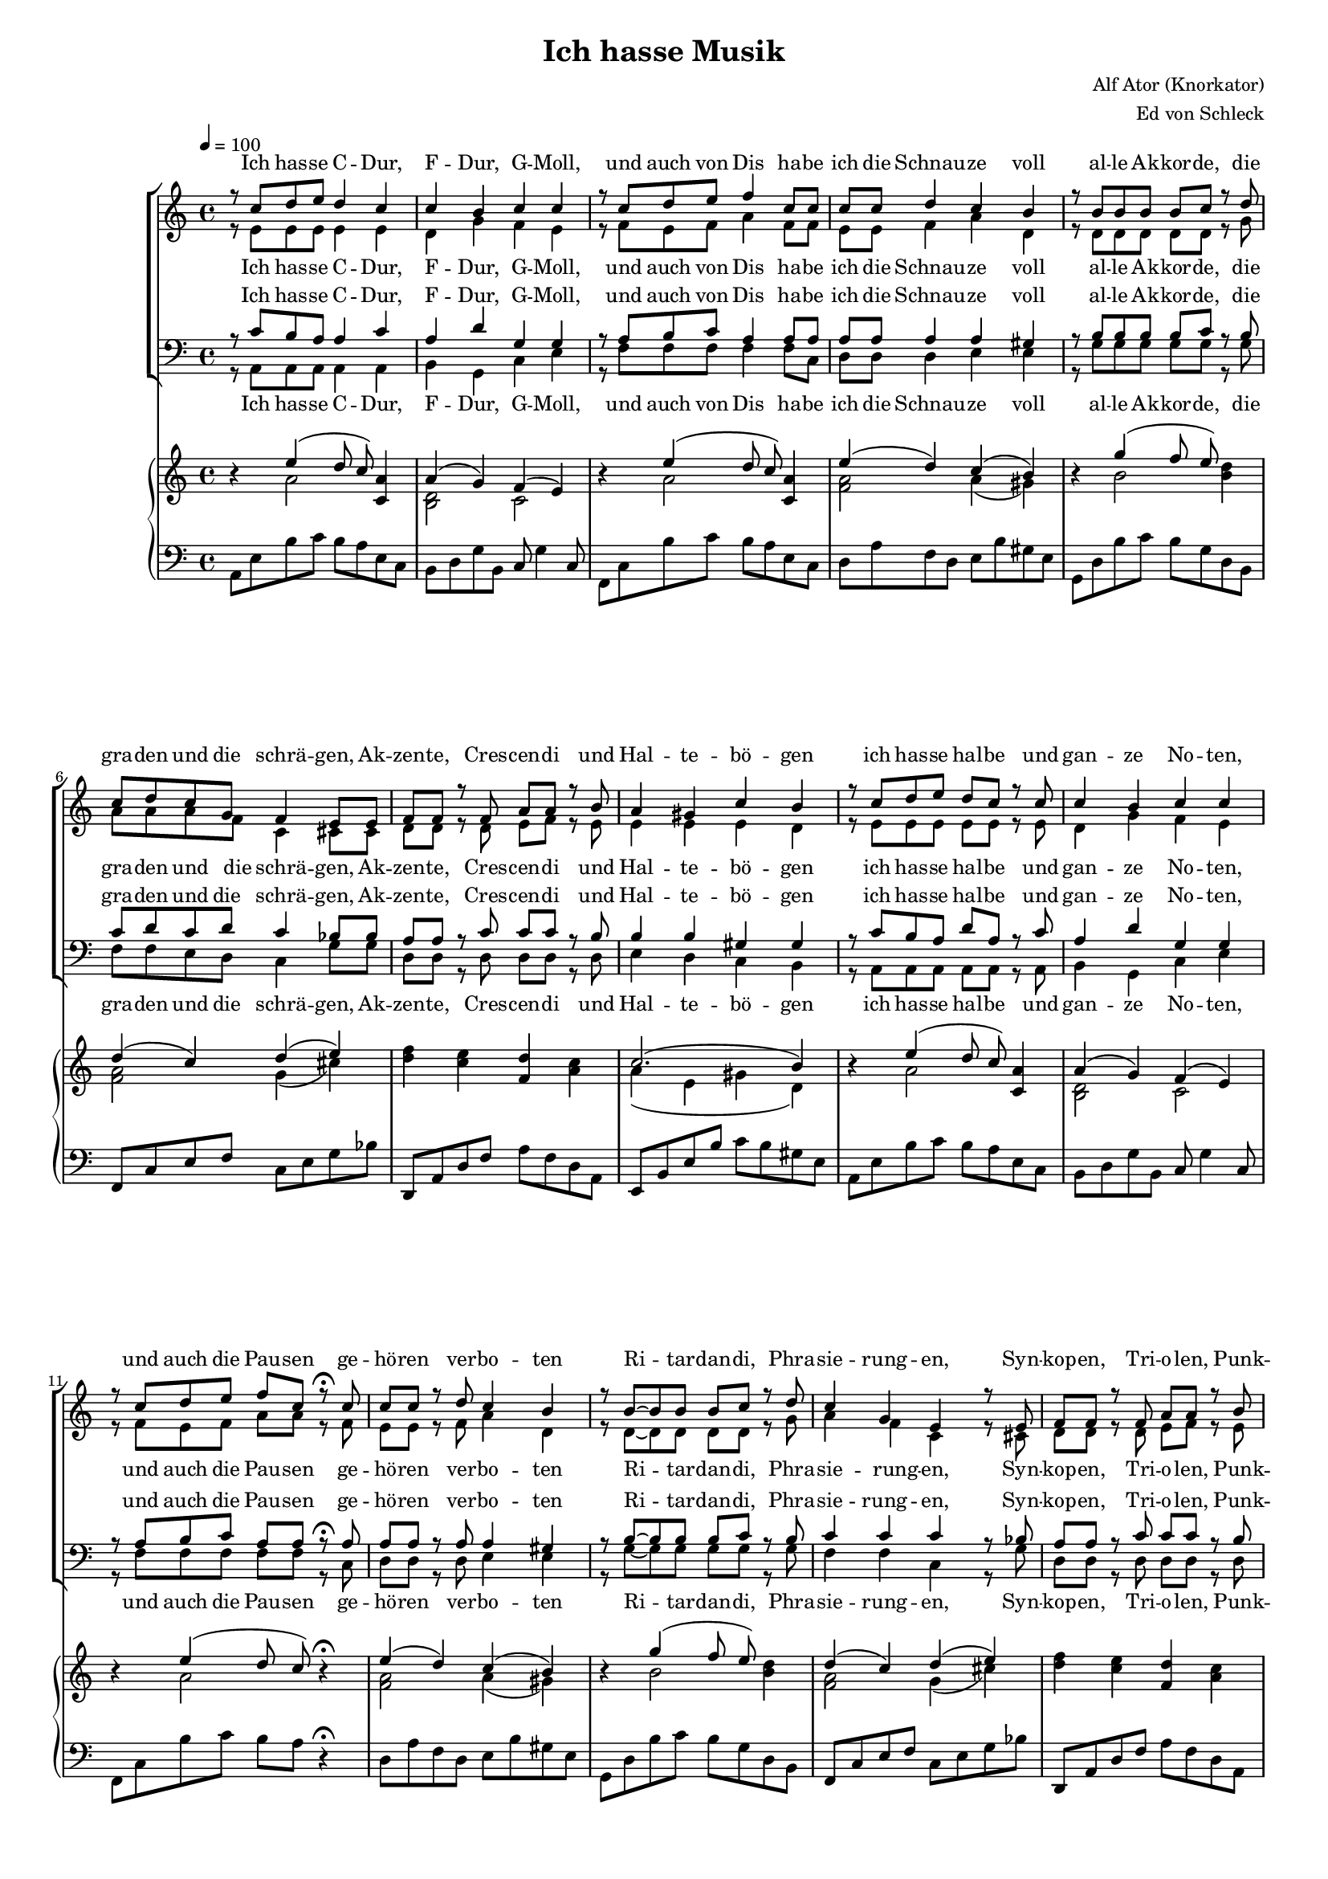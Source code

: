 \version "2.13.39"

%Größe der Partitur
#(set-global-staff-size 15)

#(set-default-paper-size "a4")

%Abschalten von Point&Click
#(ly:set-option 'point-and-click #f)

\header {
  title = "Ich hasse Musik"
  composer = "Alf Ator (Knorkator)"
  arranger = "Ed von Schleck"
}

global = {
  \key a \minor
  \time 4/4
  \tempo 4=100
}


verseOne = \lyricmode {
Ich has -- se C -- Dur, F -- Dur, G -- Moll,
und auch von Dis ha -- be ich die Schnau -- ze voll
al -- le Ak -- kor -- de, die gra -- den und die schrä -- gen,
Ak -- zen -- te, Cres -- cen -- di und Hal -- te -- bö -- gen

ich has -- se hal -- be und gan -- ze No -- ten,
und auch die Pau -- sen ge -- hö -- ren ver -- bo -- ten
Ri -- tar -- dan -- di, Phra -- sie -- rung -- en,
Syn -- kop -- en, Tri -- o -- len, Punk -- tie -- rung -- en

ich has -- se Ter -- zen, ich has -- se Prim -- en
ich has -- se Quin -- ten, Ok -- ta -- ven, Sep -- ti -- men
ich has -- se Bes und Kreu -- ze des -- glei -- chen,
nicht zu ver -- ges -- sen die Auf -- lö -- sungs -- zei -- chen 
}

refrain = \lyricmode {
ich has -- se Mu -- sik __
ich has -- se Mu -- sik __
ich has -- se Mu -- sik __
ich has -- se Mu -- sik __
}

verseTwo = \lyricmode {
Ich has -- se O -- per und O -- pe -- ret -- te,
Kan -- ta -- ten, So -- na -- ten und Me -- nu -- et -- te,
Kom -- po -- nis -- ten und Di -- ri -- gen -- ten,
Pro -- fis, Am -- a -- teu -- re, Mu -- sik -- stu -- den -- ten
ich has -- se Hör -- ner, Po -- saun -- en, Trom -- pe -- ten
und auch Fa -- got -- te, O -- bo -- en und Flö -- ten
ich has -- se Pau -- ken, Trom -- meln und Bec -- ken,
all das stu -- pid -- e Je -- klop -- pe mit Stöck -- en
ich has -- se Bra -- tsche und Vi -- o -- li -- ne
das jag ich al -- les durch die Hä -- xel -- ma -- schi -- ne
ich has -- se Cel -- li und Kon -- tra -- bäs -- se,
die krie -- gen al -- le eins auf die Fres -- se
}

verseThree = \lyricmode {
Ich hass -- e Te -- le -- mann, Hay -- dn, Hän -- del,
Vi -- val -- di und all dat Pe -- rüc -- ken -- je -- sänd -- el
ich has -- se Dvor -- ak, Ver -- di, Puc -- ci -- ni,
Men -- dels -- sohn, Carl Orff und Pa -- ga -- ni -- ni
ich has -- se Cho -- pin und De -- bus -- sy,
Mau -- rice Ra -- vel und E -- rik Sa -- tie
ich has -- se Wag -- ner, Sme -- ta -- na, Schu -- mann,
Brahms, Si -- be -- lius und Chat -- cha -- tu -- rian
ich has -- se Beet -- ho -- ven, und man kann sa -- gen
er sel -- ber muss -- te das ja nicht er -- tra -- gen
ich has -- se au -- ßer -- dem Bach und Liszt,
und da -- rauf reimt sich Krach und Mist
}



harmonies = \chordmode {
\germanChords 

}

sopMusic = \relative c'' {
r8 c8 d e d4 c
c b c c
r8 c8 d e f4 c8 c
c c d4 c b

r8 b8 b b b c r d
c d c g f4 e8 e
f f r f a a r b
a4 gis c b


r8 c d e d c r c
c4 b c c
r8 c d e f c r\fermata c
c c r d c4 b

r8 b~ b b b c r d
c4 g e r8 e
f f r f a a r b
a4 gis b r


r8 c c c c4 b
r8 c c c c4 b
r8 c c c c c r c
b b r b a4 a

r8 c c c c4 r8 c
c c r c c c r4
b8 b r b b b r b
b b r b b b b4

%%%%%%% Refrain %%%%%%%
\times 2/3 {c4 b a} e2~
e r4 b'4
\times 2/3 {c4 b a} es2~
es r4 bes'4
\times 2/3 {bes4 a g} d2~
d r4 c'4
\times 2/3 {bes4 a g} d2~
d r2
\bar "||"

%%%%%%% Strophe 2 %%%%%%
r8 c'8 d e d c r c
c4 b c c8 c
c8 c8 r e f c r c
c4 d4 c b

r8 b8~ b b b c r d
c4 g f4 e8 r
f f f f a a r b
a4 gis c b


r8 c8 d e d c r c
c c r b c4 c
r8 c8 d e f c r c
c c r d c4 b

r8 b8 b b b4 d4
c8 c r g f4 e8 r
f f r f a a r b
a a r gis c4 b


r8 c c c c4 b
r8 c c c c4 b
r8 c c c c c c c
b b r b a4 a

r8 c c c c4 r8 c
c c r c c c r4
b8 b r b b b r4
b8 b r b b b b4

%%%%%%% Refrain %%%%%%%
\times 2/3 {c4 b a} e2~
e r4 b'4
\times 2/3 {c4 b a} es2~
es r4 bes'4
\times 2/3 {bes4 a g} d2~
d r4 c'4
\times 2/3 {bes4 a g} d2~
d r2
\bar "||"

%%%%%%% Strophe 3 %%%%%%
r8 c'8 d e d d c r
c4 b c c
r8 c8 d e f c c c
c c r d c4 b

r8 b8 b b c4 d
c8 c r g f4 e8 r
f f f f a4 r8 b
a4 gis c b


r8 c d e d c r c
c4 b c r8 c
c4 r8 e f4 r8 c
c c r d c4( b)

r8 b8 b b b4 d4
c8 c g r f4 e8 r
f4 r8 f a a r b
a4 gis c b


r8 c c c c c b8 r
r8 c c c c4 b
r8 c c c c c c c
b4 r8 b a4 a

r8 c c c c c b4
c8 r c r c4 r4
b8 b r b b b r4
b8 r b r b r b4

%%%%%%% Refrain %%%%%%%
\times 2/3 {c4 b a} e2~
e r4 b'4
\times 2/3 {c4 b a} es2~
es r4 bes'4
\times 2/3 {bes4 a g} d2~
d r4 c'4
\times 2/3 {bes4 a g} d2~
d r4 b'

%%%%%%% Refrain %%%%%%%
\times 2/3 {c4 b a} e2~
e r4 b'4
\times 2/3 {c4 b a} es2~
es r4 bes'4
\times 2/3 {bes4 a g} d2~
d r4 c'4
\times 2/3 {bes4 a g} d2~
d1
\bar "|."
}

sopWords = \lyricmode {
\verseOne
\refrain
\verseTwo
\refrain
\verseThree
\refrain
\refrain
}

altoMusic = \relative c' {
r8 e8 e e e4 e
d g f e
r8 f8 e f a4 f8 f
e e f4 a d,

r8 d8 d d d d r g
a a a f c4 cis8 cis
d d r d e f r e
e4 e e d


r8 e e e e e r e
d4 g f e
r8 f e f a a r f
e e r f a4 d,

r8 d~ d d d d r g
a4 f c r8 cis
d d r d e f r e
e4 e d r

r8 a' a a a4 a
r8 a a a a4 a
r8 a a a a a r a
gis gis r gis a4 a

r8 a a a a4 r8 a
a a r a a a r4
gis8 gis r gis gis gis r gis
gis gis r gis gis gis r4

%%%%%% Refrain %%%%%%%
e2( c2~
c4 d e f)
e2( c2~
c4 d es g)

es2( d
d4 es f es)
d1~
d2 r

%%%%%%% Strophe 2 %%%%%%
r8 e8 e e e e r e
d4 g f e8 e
f8 f8 r f a a r f
e4 f a d,

r8 d8~ d d d d r g
a4 f c4 cis8 r
d d d d e f r e
e4 e e d


r8 e8 e e e e r e
d d r g f4 e
r8 f8 e f a a r f
e e r f a4 d,

r8 d8 d d d4 g4
a8 a r f c4 cis8 r
d d r d e f r e
e e r e e4 d


r8 a' a a a4 a
r8 a a a a4 a
r8 a a a a a a a
gis gis r gis a4 a

r8 a a a a4 r8 a
a a r a a a r4
gis8 gis r gis gis gis r4
gis8 gis r gis gis gis r4

%%%%%% Refrain %%%%%%%
e2( c2~
c4 d e f)
e2( c2~
c4 d es g)

es2( d
d4 es f es)
d1~
d2 r

%%%%%%% Strophe 3 %%%%%%
r8 e8 e e e e e r
d4 g f e4
r8 f8 e f a a a f
e e r f a4 d,

r8 d8 d d d4 g
a8 a r f c4 cis8 r
d d d d f4 r8 e
e4 e e d


r8 e8 e e e e r e
d4 d d r8 e
f4 r8 f a4 r8 f
e e r f a4( d,)

r8 d8 d d d4 g4
a8 a f r c4 cis8 r
d4 r8 d e f r e
e4 e e d


r8 a' a a a a a r
r8 a a a a4 a
r8 a a a a a a a
gis4 r8 gis a4 a

r8 a a a a a a4
a8 r a r a4 r4
gis8 gis r gis gis gis r4
gis8 r gis r gis r4.

%%%%%% Refrain %%%%%%%
e2( c2~
c4 d e f)
e2( c2~
c4 d es g)

es2( d
d4 es f es)
d1~
d2 r

%%%%%% Refrain %%%%%%%
e2( c2~
c4 d e f)
e2( c2~
c4 d es g)

es2( d
d4 es f es)
d1~
d1
}

altoWords = \lyricmode {
\verseOne
ah __ ah __ ah __ ah __
\verseTwo
ah __ ah __ ah __ ah __
\verseThree
ah __ ah __ ah __ ah __
ah __ ah __ ah __ ah __
}

tenorMusic = \relative c' {
r8 c8 b a a4 c
a d g, g
r8 a8 b c a4 a8 a
a a a4 a gis

r8 b8 b b b c r b
c d c d c4 bes8 bes
a a r c c c r b
b4 b gis gis


r8 c b a d a r c
a4 d g, g
r8 a b c a a r\fermata a
a a r a a4 gis

r8 b~ b b b c r b
c4 c c r8 bes
a a r c c c r b
b4 d e r


r8 f f f e4 f
r8 f f f e4 f
r8 f f f e e r f
e e r e c4 cis

r8 f f f e4 r8 f
f f r f e e r4
e8 e r e e e r e
d d r d d d r4

%%%%%% Refrain %%%%%%%
c1(
a4 b g b)
c1(
as4 bes g2)

g2( a~
a4 bes d c)
d1(
b2) r

%%%%%%% Strophe 2 %%%%%%
r8 c8 b a a a r c
a4 d g, g8 g
a8 a8 r c a a r a
a4 a a gis

r8 b8~ b b b c r b
c4 c c4 bes8 r
a a a c c c r b
b4 b gis gis


r8 c8 b a a a r c
a a r d g,4 g
r8 a8 b c a a r a
a a r a a4 gis

r8 b8 b b b4 b4
c8 d r d c4 bes8 r
a a r c c c r b
b b r d e4 e


r8 f f f e4 f
r8 f f f e4 f
r8 f f f f f f f
e e r e c4 cis

r8 f f f e4 r8 f
f f r f e e r4
e8 e r e e e r4
d8 d r d d d r4

%%%%%% Refrain %%%%%%%
c1(
a4 b g b)
c1(
as4 bes g2)

g2( a~
a4 bes d c)
d1(
b2) r

%%%%%%% Strophe 3 %%%%%%
r8 c8 b a a a c r
a4 d g, g
r8 a8 b c a a a a
a a r a a4 gis

r8 b8 b b c4 b
c8 c r c c4 bes
a8 a a c c4 r8 b
b4 b gis gis


r8 c8 b a a a r c
a4 d g,4 r8 g
a4 r8 b c4 r8 a
a a r a a4( gis)

r8 b8 b b b4 b4
c8 d d r c4 bes8 r
a4 r8 c c c r b
b4 d e e


r8 f f f e e f r
r8 f f f e4 f
r8 f f f f f f f
e4 r8 e c4 cis

r8 f f f f f e4
f8 r f r f4 r4
e8 e r e e e r4
d8 r d r d r4.

%%%%%% Refrain %%%%%%%
c1(
a4 b g b)
c1(
as4 bes g2)

g2( a~
a4 bes d c)
d1(
b2) r

%%%%%% Refrain %%%%%%%
c1(
a4 b g b)
c1(
as4 bes g2)

g2( a~
a4 bes d c)
d1(
b1)
}

tenorWords = \lyricmode {
\verseOne
ah __ ah __ ah __ ah __
\verseTwo
ah __ ah __ ah __ ah __
\verseThree
ah __ ah __ ah __ ah __
ah __ ah __ ah __ ah __
}

bassMusic = \relative c {
r8 a8 a a a4 a
b g c e
r8 f8 f f f4 f8 c
d d d4 e e

r8 g8 g g g g r g
f f e d c4 g'8 g
d d r d d d r d
e4 d c b


r8 a a a a a r a
b4 g c e
r8 f f f f f r c
d d r d e4 e

r8 g~ g g g g r g
f4 f c r8 g'
d d r d d d r d
e4 e gis r

r8 d' d d d4 d
r8 d d d d4 d
r8 d d d d d r d
e, e r e a4 a

r8 d d d d4 r8 d
d d r d d d r4
e,8 e r e e e r e
gis gis r gis gis gis r4

%%%%%% Refrain %%%%%%%
a1(
e4 d c b)
a2( as
es'4 d c bes)

es2( d
f4 es d c)
bes2( g~
g2) r

%%%%%%% Strophe 2 %%%%%%
r8 a8 a a a a r c
b4 g c e8 e
f8 f8 r f f f r c
d4 d e e

r8 g8~ g g g g r g
f4 d c4 g'8 r
d d d d d d r d
e4 d c b

r8 a8 a a a a r a
b b r g c4 e
r8 f8 f f f f r c
d d r d e4 e

r8 g8 g g g4 g4
f8 f r d c4 g'8 r
d d r d d d r d
e e  r e gis4 gis

r8 d' d d d4 d
r8 d d d d4 d
r8 d d d d d d d
e, e r e a4 a

r8 d d d d4 r8 d
d d r d d d r4
e,8 e r e e e r4
gis8 gis r gis gis gis r4

%%%%%% Refrain %%%%%%%
a1(
e4 d c b)
a2( as
es'4 d c bes)

es2( d
f4 es d c)
bes2( g~
g2) r

%%%%%%% Strophe 4 %%%%%%
r8 a8 a a a a c r
b4 g c e4
r8 f8 f f f f f c
d d r d e4 e

r8 g g g g4 g
f8 f r d8 c4 g'8 r
d d d d d4 r8 d
e4 d c b

r8 a8 a a a a r a
b4 g c4  r8 e
f4 r8 f f4 r8 c
d d r d e2

r8 g8 g g g4 g4
f8 f f r c4 g'8 r
d4 r8 d d d r d
e4 e gis gis

r8 d' d d d d d r
r8 d d d d4 d
r8 d d d d d d d
e,4 r8 e a4 a

r8 d d d d d d r8
d r d r d4 r4
e,8 e r e e e r4
gis8 r gis r gis r4.

%%%%%% Refrain %%%%%%%
a1(
e4 d c b)
a2( as
es'4 d c bes)

es2( d
f4 es d c)
bes2( g~
g2) r

%%%%%% Refrain %%%%%%%
a1(
e4 d c b)
a2( as
es'4 d c bes)

es2( d
f4 es d c)
bes2( g~
g1)
}

bassWords = \lyricmode {
\verseOne
ah __ ah __ ah __ ah __
\verseTwo
ah __ ah __ ah __ ah __
\verseThree
ah __ ah __ ah __ ah __
ah __ ah __ ah __ ah __
}

%%%%%% Piano %%%%%%
rh = \relative c'' {

r4 << { e4( d8 c) } \\ { a2 } >> <c, a'>4
<< { a'4( g) } \\ { <b, d>2 }>> << { f'4( e) } \\ {c2} >>
r4 << { e'4( d8 c) } \\ { a2 } >> <c, a'>4
<< { e'4( d) } \\ { <f, a>2 }>> << { c'4( b) } \\ { a4( gis) } >>

r4 << { g'4( f8 e) } \\ { b2 } >> <b d>4
<< { d4( c) } \\ { <f, a>2 }>> << { d'4( e) } \\ {g,4( cis)} >>
<d f>4 <c e> <f, d'> <a c>
<< { c2.( b4) } \\ { a4( e gis d) } >>


r4 << { e'4( d8 c) } \\ { a2 } >> <c, a'>4
<< { a'4( g) } \\ { <b, d>2 }>> << { f'4( e) } \\ {c2} >>
r4 << { e'4( d8 c) } \\ { a2 } >> r4\fermata
<< { e'4( d) } \\ { <f, a>2 }>> << { c'4( b) } \\ { a4( gis) } >>

r4 << { g'4( f8 e) } \\ { b2 } >> <b d>4
<< { d4( c) } \\ { <f, a>2 }>> << { d'4( e) } \\ {g,4( cis)} >>
<d f>4 <c e> <f, d'> <a c>
<< { c2.( b4) } \\ { a4( e gis d) } >>


r4 <a'' d f> <a c e> < a b d>
r4 <a d f> <a c e> < a b d>
r4 <a d f> <a c e> < a b d>
<a b d> <gis b d> <a b e> <g cis e>

r4 <a d f> <a c e> < a b d>
r4 <a d f> <a c e> < a b d>

<gis, b e>4. <gis b e gis>8~ <gis b e gis>4 <d' gis b>4~
<d gis b>8 r <d gis c> r <d gis b> gis e4

%%%%%% Refrain %%%%%%
<c e a>2 <c e a>4 e'8 a
\makeClusters { <a e>2 <e c'> }
<c, e a>2 <c es as>4 es'8 as
\makeClusters { <as es>2 <es c'> }

<bes, es g>2 <d f a>4 f'8 a
\makeClusters { <g es>2 <es bes'> }
<d, f bes>2 <d g b>4 g'8 b
\makeClusters { <g d>2 <d b'> }

%%%%%% Strophe 2 %%%%%%
r4 << { e,4( d8 c) } \\ { a2 } >> <c, a'>4
<< { a'4( g) } \\ { <b, d>2 }>> << { f'4( e) } \\ {c2} >>
r4 << { e'4( d8 c) } \\ { a2 } >> <c, a'>4
<< { e'4( d) } \\ { <f, a>2 }>> << { c'4( b) } \\ { a4( gis) } >>

r4 << { g'4( f8 e) } \\ { b2 } >> <b d>4
<< { d4( c) } \\ { <f, a>2 }>> << { d'4( e) } \\ {g,4( cis)} >>
<d f>4 <c e> <f, d'> <a c>
<< { c2.( b4) } \\ { a4( e gis d) } >>


r4 << { e'4( d8 c) } \\ { a2 } >> <c, a'>4
<< { a'4( g) } \\ { <b, d>2 }>> << { f'4( e) } \\ {c2} >>
r4 << { e'4( d8 c) } \\ { a2 } >> <c, a'>4
<< { e'4( d) } \\ { <f, a>2 }>> << { c'4( b) } \\ { a4( gis) } >>

r4 << { g'4( f8 e) } \\ { b2 } >> <b d>4
<< { d4( c) } \\ { <f, a>2 }>> << { d'4( e) } \\ {g,4( cis)} >>
<d f>4 <c e> <f, d'> <a c>
<< { c2.( b4) } \\ { a4( e gis d) } >>


r4 <a'' d f> <a c e> < a b d>
r4 <a d f> <a c e> < a b d>
r4 <a d f> <a c e> < a b d>
<a b d> <gis b d> <a b e> <g cis e>

r4 <a d f> <a c e> < a b d>
r4 <a d f> <a c e> < a b d>

<gis, b e>4. <gis b e gis>8~ <gis b e gis>4 <d' gis b>4~
<d gis b>8 r <d gis c> r <d gis b> gis e4

%%%%%% Refrain %%%%%%
<c e a>2 <c e a>4 e'8 a
\makeClusters { <a e>2 <e c'> }
<c, e a>2 <c es as>4 es'8 as
\makeClusters { <as es>2 <es c'> }

<bes, es g>2 <d f a>4 f'8 a
\makeClusters { <g es>2 <es bes'> }
<d, f bes>2 <d g b>4 g'8 b
\makeClusters { <g d>2 <d b'> }


%%%%%% Strophe 3 %%%%%%
r4 << { e,4( d8 c) } \\ { a2 } >> <c, a'>4
<< { a'4( g) } \\ { <b, d>2 }>> << { f'4( e) } \\ {c2} >>
r4 << { e'4( d8 c) } \\ { a2 } >> <c, a'>4
<< { e'4( d) } \\ { <f, a>2 }>> << { c'4( b) } \\ { a4( gis) } >>

r4 << { g'4( f8 e) } \\ { b2 } >> <b d>4
<< { d4( c) } \\ { <f, a>2 }>> << { d'4( e) } \\ {g,4( cis)} >>
<d f>4 <c e> <f, d'> <a c>
<< { c2.( b4) } \\ { a4( e gis d) } >>


r4 << { e'4( d8 c) } \\ { a2 } >> <c, a'>4
<< { a'4( g) } \\ { <b, d>2 }>> << { f'4( e) } \\ {c2} >>
r4 << { e'4( d8 c) } \\ { a2 } >> <c, a'>4
<< { e'4( d) } \\ { <f, a>2 }>> << { c'4( b) } \\ { a4( gis) } >>

r4 << { g'4( f8 e) } \\ { b2 } >> <b d>4
<< { d4( c) } \\ { <f, a>2 }>> << { d'4( e) } \\ {g,4( cis)} >>
<d f>4 <c e> <f, d'> <a c>
<< { c2.( b4) } \\ { a4( e gis d) } >>


r4 <a'' d f> <a c e> < a b d>
r4 <a d f> <a c e> < a b d>
r4 <a d f> <a c e> < a b d>
<a b d> <gis b d> <a b e> <g cis e>

r4 <a d f> <a c e> < a b d>
r4 <a d f> <a c e> < a b d>

<gis, b e>4. <gis b e gis>8~ <gis b e gis>4 <d' gis b>4~
<d gis b>8 r <d gis c> r <d gis b> gis e4

%%%%%% Refrain %%%%%%
<c e a>2 <c e a>4 e'8 a
\makeClusters { <a e>2 <e c'> }
<c, e a>2 <c es as>4 es'8 as
\makeClusters { <as es>2 <es c'> }

<bes, es g>2 <d f a>4 f'8 a
\makeClusters { <g es>2 <es bes'> }
<d, f bes>2 <d g b>4 g'8 b
\makeClusters { <g d>2 <d b'> }

r1
r1
r1
r1
r1
r1
r1
r1
}

lh = \relative c {
\clef bass
a8 e' b' c b a e c
b d g b, c g'4 c,8
f, c' b' c b a e c
d a' f d e b' gis e

g, d' b' c b g d b
f c' e f c e g bes
d,, a' d f a f d a
e b' e b' c b gis e


a,8 e' b' c b a e c
b d g b, c g'4 c,8
f, c' b' c b a r4\fermata
d,8 a' f d e b' gis e

g, d' b' c b g d b
f c' e f c e g bes
d,, a' d f a f d a
e b' e b' c b gis e


d,8 a' d4 r2
d,8 a' d4 r2
d,8 a' d4 c a
e' b a cis

d,8 a' d4 r2
d,8 a' d4 r2
e,4. gis8~ gis4 b~
b8 r c r b gis e4


%%%%%% Refrain %%%%%%
<a,, a'>2 <a' a'>
r2. e'4
<a,, a'>2 <as' as'>
r2. as'4
<es, es'>2 <d' d'>
r2. a4
<bes, bes'>2 <g' g'>
r1


%%%%%% Strophe 2 %%%%%%

a'8 e' b' c b a e c
b d g b, c g'4 c,8
f, c' b' c b a e c
d a' f d e b' gis e

g, d' b' c b g d b
f c' e f c e g bes
d,, a' d f a f d a
e b' e b' c b gis e


a,8 e' b' c b a e c
b d g b, c g'4 c,8
f, c' b' c b a e c
d8 a' f d e b' gis e

g, d' b' c b g d b
f c' e f c e g bes
d,, a' d f a f d a
e b' e b' c b gis e


d,8 a' d4 r2
d,8 a' d4 r2
d,8 a' d4 c a
e' b a cis

d,8 a' d4 r2
d,8 a' d4 r2
e,4. gis8~ gis4 b~
b8 r c r b gis e4


%%%%%% Refrain %%%%%%
<a,, a'>2 <a' a'>
r2. e'4
<a,, a'>2 <as' as'>
r2. as'4
<es, es'>2 <d' d'>
r2. a4
<bes, bes'>2 <g' g'>
r1

%%%%%% Strophe 3 %%%%%%

a'8 e' b' c b a e c
b d g b, c g'4 c,8
f, c' b' c b a e c
d a' f d e b' gis e

g, d' b' c b g d b
f c' e f c e g bes
d,, a' d f a f d a
e b' e b' c b gis e


a,8 e' b' c b a e c
b d g b, c g'4 c,8
f, c' b' c b a e c
d8 a' f d e b' gis e

g, d' b' c b g d b
f c' e f c e g bes
d,, a' d f a f d a
e b' e b' c b gis e


d,8 a' d4 r2
d,8 a' d4 r2
d,8 a' d4 c a
e' b a cis

d,8 a' d4 r2
d,8 a' d4 r2
e,4. gis8~ gis4 b~
b8 r c r b gis e4


%%%%%% Refrain %%%%%%
<a,, a'>2 <a' a'>
r2. e'4
<a,, a'>2 <as' as'>
r2. as'4
<es, es'>2 <d' d'>
r2. a4
<bes, bes'>2 <g' g'>
r1

<a~ a'~>1
<a~ a'~>
r1
r1
r1
r1
r1
r1
}


Dynamik = {

}

Pedal = {

}

\book {
\score {
<<
  \new ChoirStaff <<
    % \new ChordNames \set chordChanges = ##t \harmonies
    \new Staff = women <<
      \new Voice = "sopranos" { \voiceOne << \global \sopMusic >> }
      \new Voice = "altos" { \voiceTwo << \global \altoMusic >> }
    >>
    \new Lyrics \with { alignAboveContext = women } \lyricsto sopranos \sopWords
    \new Lyrics \with { alignBelowContext = women } \lyricsto altos \altoWords
    \new Staff = men <<
      \clef bass
      \new Voice = "tenors" { \voiceOne << \global \tenorMusic >> }
      \new Voice = "basses" { \voiceTwo << \global \bassMusic >> }
    >>
    \new Lyrics \with { alignAboveContext = men } \lyricsto tenors \tenorWords
    \new Lyrics \with { alignBelowContext = men } \lyricsto basses \bassWords
  >>
  \new PianoStaff  <<
    \new Staff = "up" { \global \rh }
    \new Dynamics = "Dynamics_pf" \Dynamik
    \new Staff = "down" { \global \lh }
    \new Dynamics = "pedal" \Pedal
  >>
>>
  \layout {
    \context {
      \Staff
      \override VerticalAxisGroup #'minimum-Y-extent = #'(-2 . 2)
    }
    % Dynamik-Kontext definieren
    % [Convert-ly] The Dynamics context is now included by default.
    % PianoStaff-Kontext verändern, dass er Dynamics-Kontext akzeptiert
    \context {
      \PianoStaff
      \accepts Dynamics
    }
  }

  \midi {}
}
}
\book {
\score {

  \new ChoirStaff <<
    % \new ChordNames \set chordChanges = ##t \harmonies
    \new Staff = women <<
      \new Voice = "sopranos" { \voiceOne << \global \sopMusic >> }
      \new Voice = "altos" { \voiceTwo << \global \altoMusic >> }
    >>
    \new Lyrics \with { alignAboveContext = women } \lyricsto sopranos \sopWords
    \new Lyrics \with { alignBelowContext = women } \lyricsto altos \altoWords
    \new Staff = men <<
      \clef bass
      \new Voice = "tenors" { \voiceOne << \global \tenorMusic >> }
      \new Voice = "basses" { \voiceTwo << \global \bassMusic >> }
    >>
    \new Lyrics \with { alignAboveContext = men } \lyricsto tenors \tenorWords
    \new Lyrics \with { alignBelowContext = men } \lyricsto basses \bassWords
>>
  \layout {
    \context {
      \Staff
      \override VerticalAxisGroup #'minimum-Y-extent = #'(-2 . 2)
    }
    % Dynamik-Kontext definieren
    % [Convert-ly] The Dynamics context is now included by default.
    % PianoStaff-Kontext verändern, dass er Dynamics-Kontext akzeptiert
    \context {
      \PianoStaff
      \accepts Dynamics
    }
  }

  \midi {}
}
}